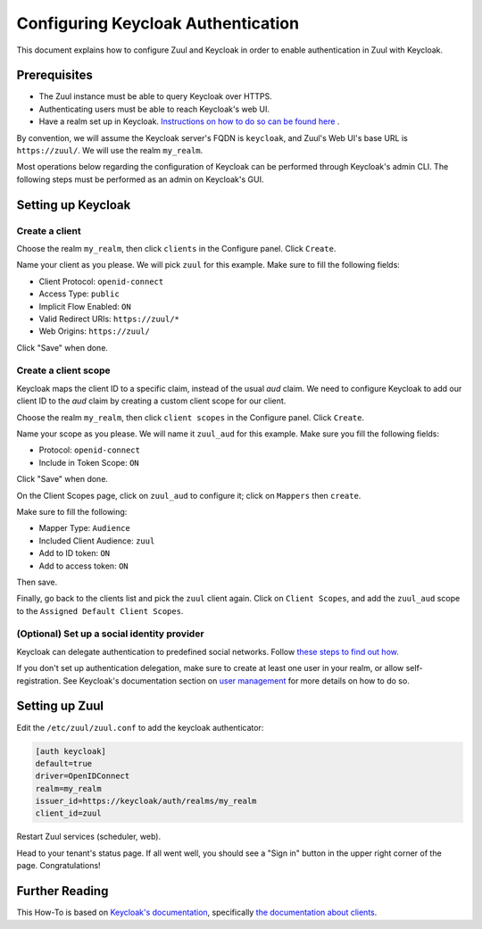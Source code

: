 Configuring Keycloak Authentication
===================================

This document explains how to configure Zuul and Keycloak in order to enable
authentication in Zuul with Keycloak.

Prerequisites
-------------

* The Zuul instance must be able to query Keycloak over HTTPS.
* Authenticating users must be able to reach Keycloak's web UI.
* Have a realm set up in Keycloak.
  `Instructions on how to do so can be found here <https://www.keycloak.org/docs/latest/server_admin/#configuring-realms>`_ .

By convention, we will assume the Keycloak server's FQDN is ``keycloak``, and
Zuul's Web UI's base URL is ``https://zuul/``. We will use the realm ``my_realm``.

Most operations below regarding the configuration of Keycloak can be performed through
Keycloak's admin CLI. The following steps must be performed as an admin on Keycloak's
GUI.

Setting up Keycloak
-------------------

Create a client
...............

Choose the realm ``my_realm``, then click ``clients`` in the Configure panel.
Click ``Create``.

Name your client as you please. We will pick ``zuul`` for this example. Make sure
to fill the following fields:

* Client Protocol: ``openid-connect``
* Access Type: ``public``
* Implicit Flow Enabled: ``ON``
* Valid Redirect URIs: ``https://zuul/*``
* Web Origins: ``https://zuul/``

Click "Save" when done.

Create a client scope
......................

Keycloak maps the client ID to a specific claim, instead of the usual `aud` claim.
We need to configure Keycloak to add our client ID to the `aud` claim by creating
a custom client scope for our client.

Choose the realm ``my_realm``, then click ``client scopes`` in the Configure panel.
Click ``Create``.

Name your scope as you please. We will name it ``zuul_aud`` for this example.
Make sure you fill the following fields:

* Protocol: ``openid-connect``
* Include in Token Scope: ``ON``

Click "Save" when done.

On the Client Scopes page, click on ``zuul_aud`` to configure it; click on
``Mappers`` then ``create``.

Make sure to fill the following:

* Mapper Type: ``Audience``
* Included Client Audience: ``zuul``
* Add to ID token: ``ON``
* Add to access token: ``ON``

Then save.

Finally, go back to the clients list and pick the ``zuul`` client again. Click
on ``Client Scopes``, and add the ``zuul_aud`` scope to the ``Assigned Default
Client Scopes``.

(Optional) Set up a social identity provider
............................................

Keycloak can delegate authentication to predefined social networks. Follow
`these steps to find out how. <https://www.keycloak.org/docs/latest/server_admin/index.html#social-identity-providers>`_

If you don't set up authentication delegation, make sure to create at least one
user in your realm, or allow self-registration. See Keycloak's documentation section
on `user management <https://www.keycloak.org/docs/latest/server_admin/index.html#assembly-managing-users_server_administration_guide>`_
for more details on how to do so.

Setting up Zuul
---------------

Edit the ``/etc/zuul/zuul.conf`` to add the keycloak authenticator:

.. code-block:: ini

   [auth keycloak]
   default=true
   driver=OpenIDConnect
   realm=my_realm
   issuer_id=https://keycloak/auth/realms/my_realm
   client_id=zuul

Restart Zuul services (scheduler, web).

Head to your tenant's status page. If all went well, you should see a "Sign in"
button in the upper right corner of the page. Congratulations!

Further Reading
---------------

This How-To is based on `Keycloak's documentation <https://www.keycloak.org/documentation.html>`_,
specifically `the documentation about clients <https://www.keycloak.org/docs/latest/server_admin/#assembly-managing-clients_server_administration_guide>`_.
